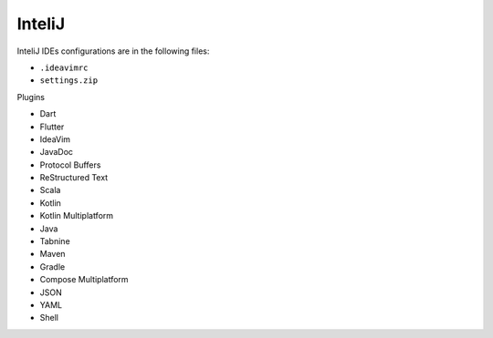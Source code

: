 InteliJ
=======

InteliJ IDEs configurations are in the following files:

* ``.ideavimrc``
* ``settings.zip``

Plugins

* Dart
* Flutter
* IdeaVim
* JavaDoc
* Protocol Buffers
* ReStructured Text
* Scala
* Kotlin
* Kotlin Multiplatform
* Java
* Tabnine
* Maven
* Gradle
* Compose Multiplatform
* JSON
* YAML
* Shell